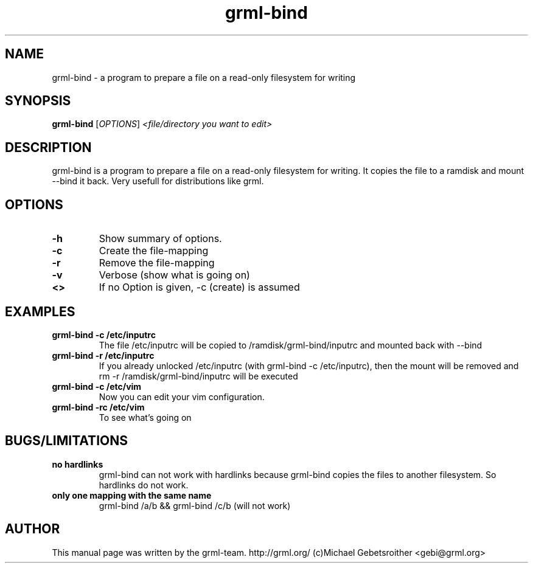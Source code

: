 .TH grml\-bind 8 "2005-05-29" "grml-bind"
.SH "NAME"
grml\-bind \- a program to prepare a file on a read-only filesystem for writing
.SH SYNOPSIS
.B grml\-bind
.RI [ OPTIONS ] " <file/directory you want to edit>"
.SH DESCRIPTION
grml-bind is a program to prepare a file on a read-only filesystem for writing.
It copies the file to a ramdisk and mount --bind it back.
Very usefull for distributions like grml.
.SH OPTIONS
.TP
.B \-h
Show summary of options.
.TP
.B \-c
Create the file-mapping
.TP
.B \-r
Remove the file-mapping
.TP
.B \-v
Verbose (show what is going on)
.TP
.B \<>
If no Option is given, -c (create) is assumed
.SH EXAMPLES
.TP 
.B grml-bind -c /etc/inputrc
The file /etc/inputrc will be copied to /ramdisk/grml-bind/inputrc and mounted back with --bind
.TP
.B grml-bind -r /etc/inputrc
If you already unlocked /etc/inputrc (with grml-bind -c /etc/inputrc), then the mount will be removed and rm -r /ramdisk/grml-bind/inputrc will be executed
.TP
.B grml-bind -c /etc/vim
Now you can edit your vim configuration.
.TP
.B grml-bind -rc /etc/vim
To see what's going on
.SH BUGS/LIMITATIONS
.TP
.B no hardlinks
grml-bind can not work with hardlinks because grml-bind copies the files to another filesystem.
So hardlinks do not work.
.TP
.B only one mapping with the same name
grml-bind /a/b && grml-bind /c/b  (will not work)
.SH AUTHOR
This manual page was written by the grml-team. http://grml.org/ (c)Michael Gebetsroither <gebi@grml.org>
